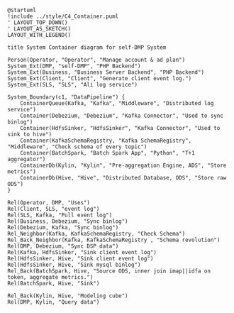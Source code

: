 #+BEGIN_SRC plantuml :file ../img/ad_dmp_dp_component.png
@startuml
!include ../style/C4_Container.puml
' LAYOUT_TOP_DOWN()
' LAYOUT_AS_SKETCH()
LAYOUT_WITH_LEGEND()

title System Container diagram for self-DMP System

Person(Operator, "Operator", "Manage account & ad plan")
System_Ext(DMP, "self-DMP", "PHP Backend")
System_Ext(Business, "Business Server Backend", "PHP Backend")
System_Ext(Client, "Client", "Generate client event log.")
System_Ext(SLS, "SLS", "Ali log service")

System_Boundary(c1, "DataPipeline") {
    ContainerQueue(Kafka, "Kafka", "Middleware", "Distributed log service")
    Container(Debezium, "Debezium", "Kafka Connector", "Used to sync binlog")
    Container(HdfsSinker, "HdfsSinker", "Kafka Connector", "Used to sink to hive")
    Container(KafkaSchemaRegistry, "Kafka SchemaRegistry", "Middleware", "Check schema of every topic")
    Container(BatchSpark, "Batch Spark App", "Python", "T+1 aggregator")
    ContainerDb(Kylin, "Kylin", "Pre-aggregation Engine, ADS", "Store metrics")
    ContainerDb(Hive, "Hive", "Distributed Database, ODS", "Store raw ODS")
}

Rel(Operator, DMP, "Uses")
Rel(Client, SLS, "event log")
Rel(SLS, Kafka, "Pull event log")
Rel(Business, Debezium, "Sync binlog")
Rel(Debezium, Kafka, "Sync binlog")
Rel_Neighbor(Kafka, KafkaSchemaRegistry, "Check Schema")
Rel_Back_Neighbor(Kafka, KafkaSchemaRegistry , "Schema revolution")
Rel(DMP, Debezium, "Sync DSP data")
Rel(Kafka, HdfsSinker, "Sink client event log")
Rel(HdfsSinker, Hive, "Sink client event log")
Rel(HdfsSinker, Hive, "Sink mysql binlog")
Rel_Back(BatchSpark, Hive, "Source ODS, inner join imap||idfa on token, aggregate metrics.")
Rel(BatchSpark, Hive, "Sink")

Rel_Back(Kylin, Hive, "Modeling cube")
Rel(DMP, Kylin, "Query data")

#+END_SRC

#+RESULTS: 
[[file:../img/ad_dmp_dp_component.png]]

